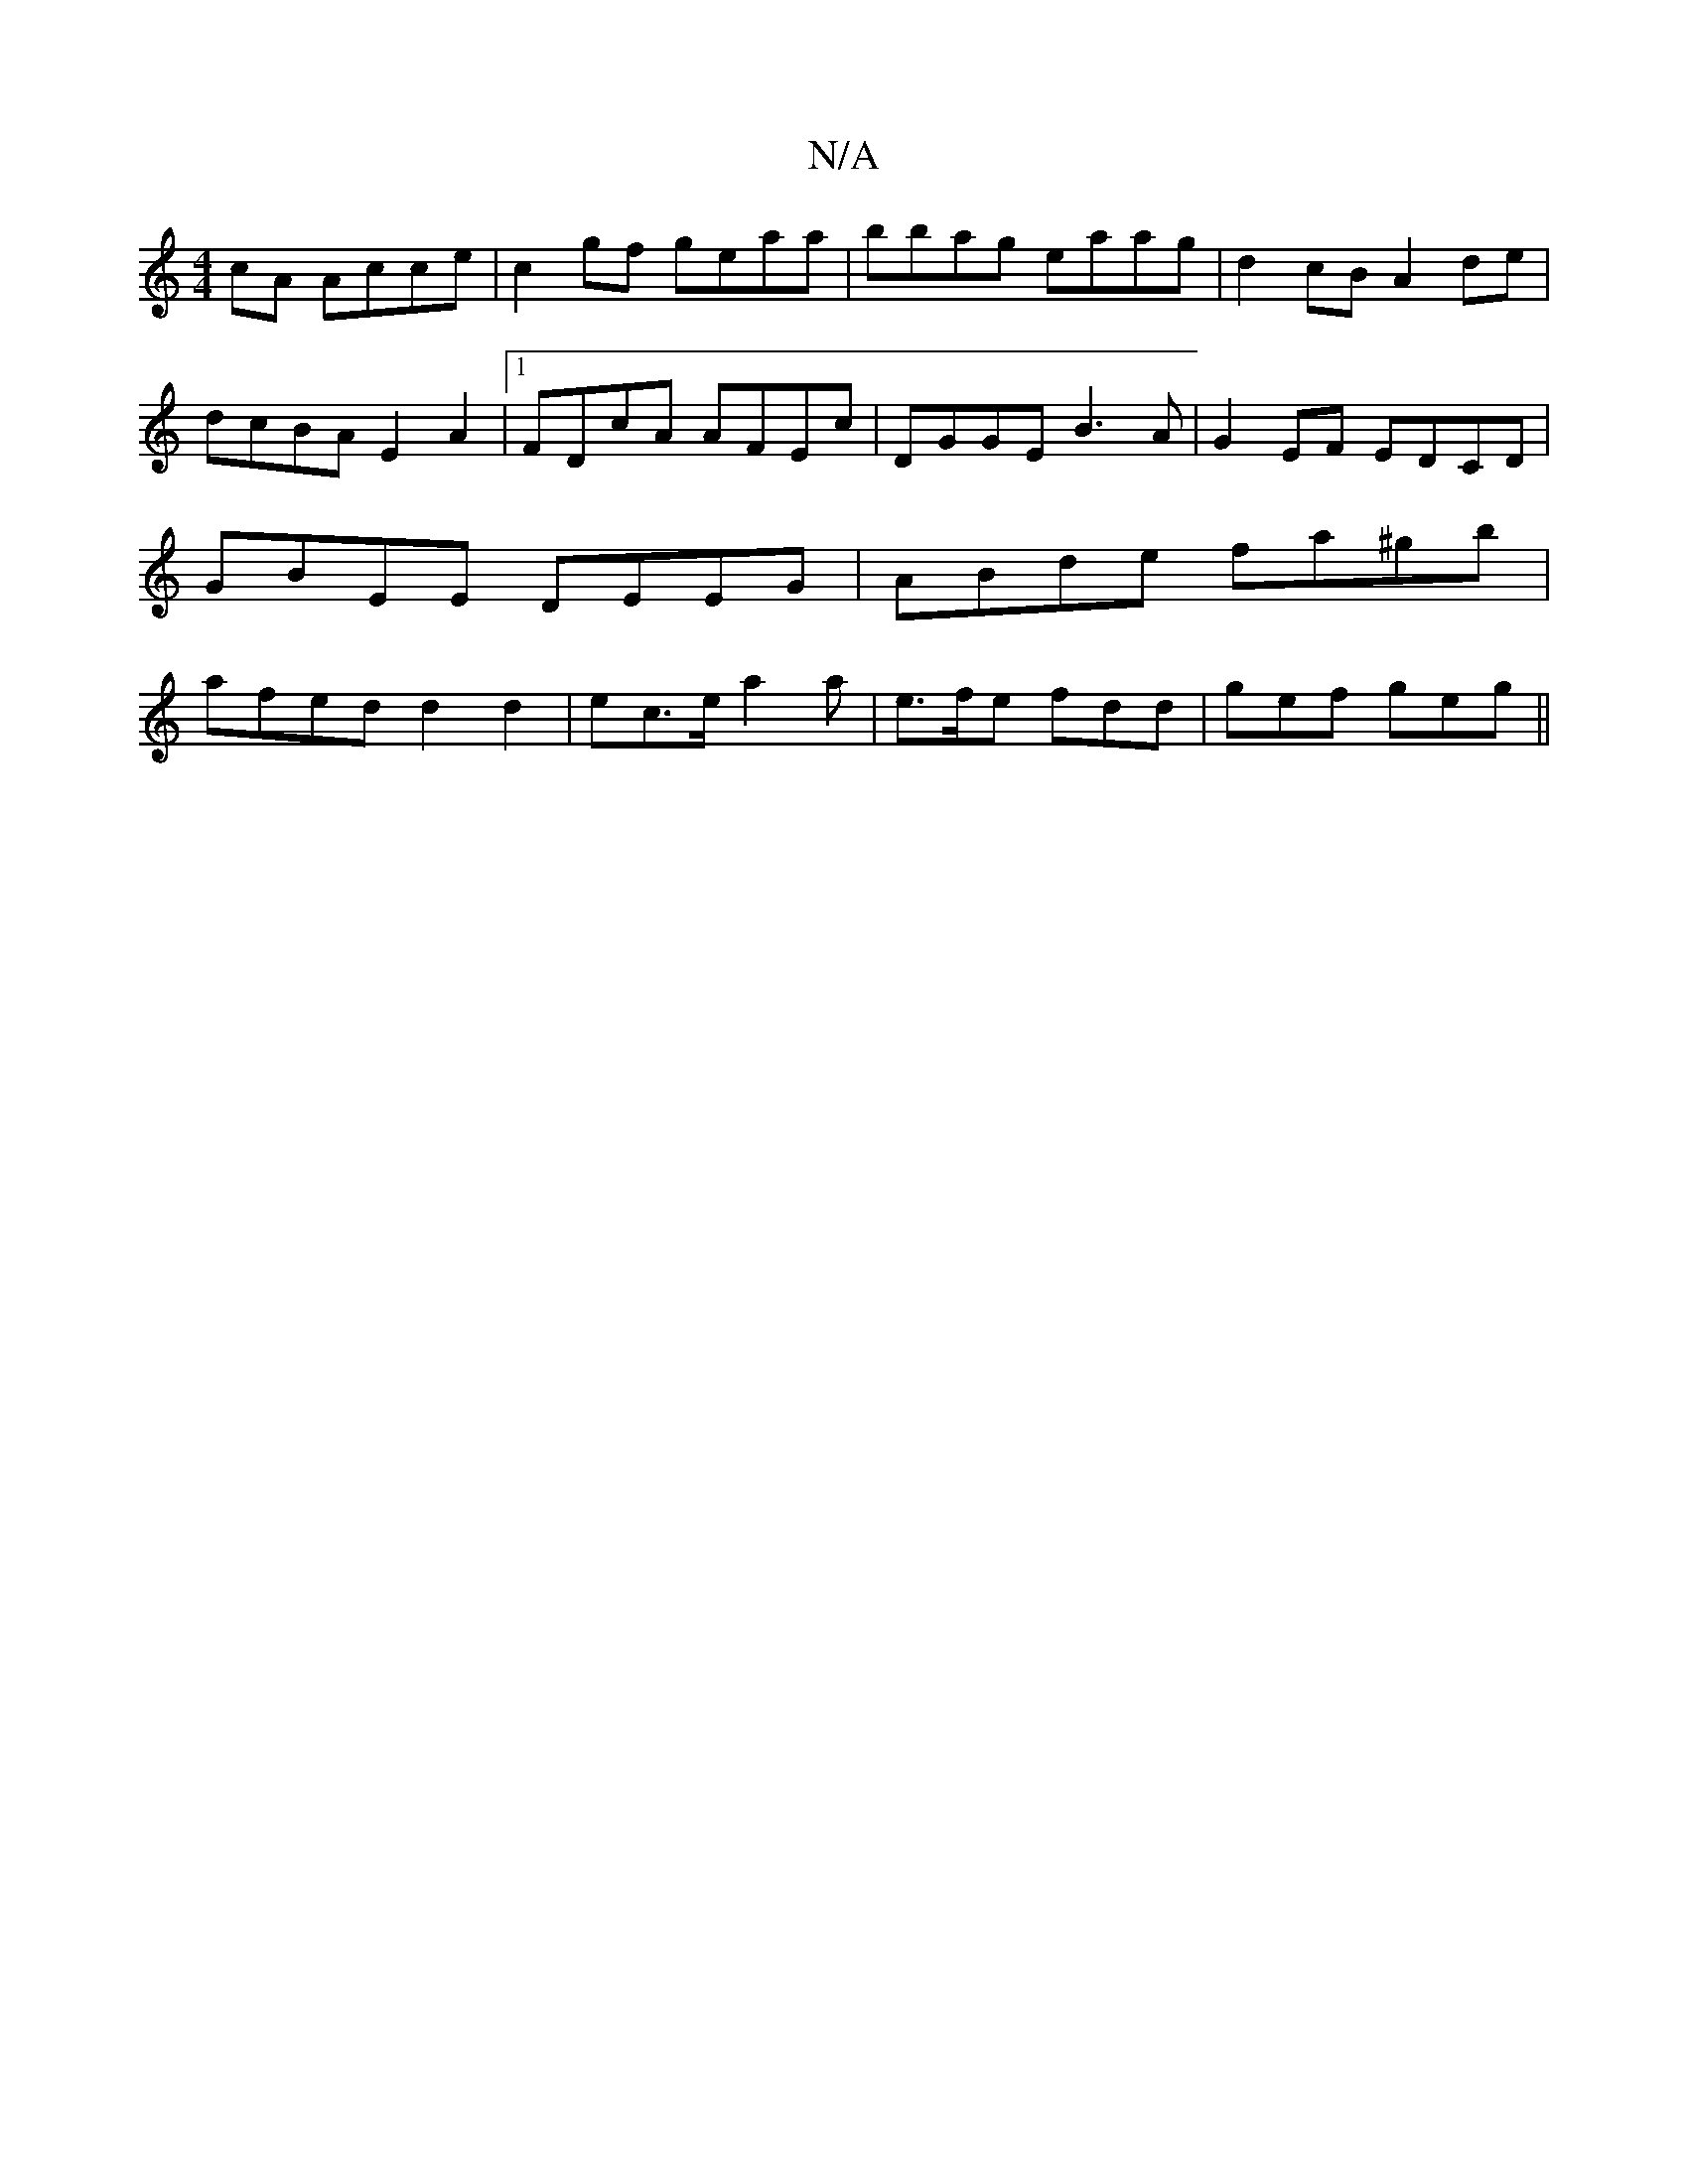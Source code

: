 X:1
T:N/A
M:4/4
R:N/A
K:Cmajor
cA Acce | c2 gf geaa | bbag eaag | d2 cB A2 de | dcBA E2 A2 |1 FDcA AFEc |DGGE B3 A | G2 EF EDCD |GBEE DEEG | ABde fa^gb | afed d2 d2- | ec>e a2 a | e>fe fdd | gef geg ||

dcB A2 A | Bdd fa =f/g/|edG 